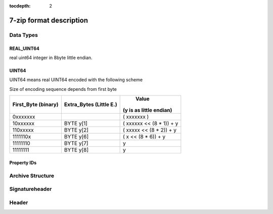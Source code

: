 :tocdepth: 2

.. _7zformat:

========================
7-zip format description
========================

Data Types
==========


REAL_UINT64
-----------

real uint64 integer in 8byte little endian.


UINT64
------

UINT64 means real UINT64 encoded with the following scheme

Size of encoding sequence depends from first byte

+-----------+------------+----------------------------+
| First_Byte| Extra_Bytes|       Value                |
| (binary)  | (Little E.)| (y is as little endian)    |
+===========+============+============================+
|0xxxxxxx   |            | ( xxxxxxx           )      |
+-----------+------------+----------------------------+
|10xxxxxx   | BYTE y[1]  | (  xxxxxx << (8 * 1)) + y  |
+-----------+------------+----------------------------+
|110xxxxx   | BYTE y[2]  | (   xxxxx << (8 * 2)) + y  |
+-----------+------------+----------------------------+
|1111110x   | BYTE y[6]  | (       x << (8 * 6)) + y  |
+-----------+------------+----------------------------+
|11111110   | BYTE y[7]  |                         y  |
+-----------+------------+----------------------------+
|11111111   | BYTE y[8]  |                         y  |
+-----------+------------+----------------------------+


Property IDs
------------

.. productionlist::
    kEnd: 0x00
    kHeader: 0x01
    kArchiveProperties: 0x02
    kAdditionalStreamsInfo: 0x03
    kMainStreamsInfo: 0x04
    kFilesInfo: 0x05
    kPackInfo: 0x06
    kUnPackInfo: 0x07
    kSubStreamsInfo: 0x08
    kSize: 0x09
    kCRC: 0x0A
    kFolder: 0x0B
    kCodersUnPackSize: 0x0C
    kNumUnPackStream: 0x0D
    kEmptyStream: 0x0E
    kEmptyFile: 0x0F
    kAnti: 0x10
    kName: 0x11
    kCTime: 0x12
    kATime: 0x13
    kMTime: 0x14
    kWinAttributes: 0x15
    kComment: 0x16
    kEncodedHeader: 0x17
    kStartPos: 0x18
    kDummy: 0x19

Archive Structure
=================

.. productionlist::
   ARCHIVE: `SignatureHeader`:
          : [`PackedStreams`] [`PackedStreamsForHeaders`]
          : `Header` | `PackedHeader`, `HeaderInfo`

_`Signatureheader`
==================

.. productionlist::
   SignatureHeader: `Signature` : BYTE kSignature[6] : b'7z\xBC\xAF\x27\x1C'
                  : `ArchiveVersion` : BYTE Major, Minor : 0x00, 0x04
                  : `StartHeaderCRC` : UINT32
                  : `StartHeader` : `NextHeaderOffset`
                                  : `NextHeaderSize`
                                  : `NextHeaderCRC`
   NextHeaderOffset: REAL_UINT64
   NextHeaderSize: REAL_UINT64
   NextHeaderCRC: UINT32

_`Header`
=========

.. productionlist::
   PackedStreamsForHeaders: `Headers Block`
   Headers Block: `PackedHeader` | `HeaderInfo`

   PackedHeader: BYTE `kHeader`, `ArchiveProperties`
               : BYTE `kAdditionalStreamsInfo`, `StreamsInfo`
               : BYTE `kMainStreamsInfo`, `StreamsInfo`, `FilesInfo`
               : BYTE `kEnd`
   HeaderInfo  : BYTE `kEncodedHeader`, `HeaderStreamsInfo`

.. productionlist::
   StreamsInfo: PackInfo    : BYTE NID::kPackInfo : 0x06
                            :   UINT64 `PackPos`
                            :   UINT64 `NumPackStreams`
              : CodersInfo  : BYTE NID::kUnpackInfo : 0x07
                            : BYTE NID::kFolder : 0x0B
                            :   UINT64 `NumFolders`
                            : BYTE `External`
                            : switch(External) {
                            : case 0:
                            :   `Folders[NumFolders]`
                            : case 1:
                            :   UINT64 `DataStreamIndex`
                            : }
                            : BYTE ID::kCodersUnPackSize : 0x0C
                            : for(`Folders`)
                            :   for(`Folder`.NumOutStreams)
                            :      UINT64 `UnPackSize`
                            : BYTE ID::kCRC : 0x0A
                            : UINT64[`Folders`] UnPackDigests CRCs
                            : BYTE NID::kEnd
              : SubStreamsInfo   : BYTE NID::kSubStreamsInfo : 0x08
                                 : BYTE NID::kNumUnPackStream : 0x0D
                                 :   UINT64 `NumUnPackStreamsInFolders[NumFolders]`
                                 : BYTE NID::kSize : 0x09
                                 :   UINT64 `UnPackSize[]`
                                 : BYTE NID::kCRC : 0x0A
                                 :   `Digests[Number of streams with unknown CRC]`
                                 : BYTE NID::kEnd

.. productionlist::
   Folder: UINT64 `NumCoders`
         : for (`NumCoders`)
         : {
         :    BYTE
         :    {
         :      0:3 CodecIdSize
         :      4:  Is Complex Coder
         :      5:  There Are Attributes
         :      6:  Reserved
         :      7:  0
         :    }
         :    BYTE `CodecId[CodecIdSize]`
         :    if (Is Complex Coder)
         :    {
         :      UINT64 `NumInStreams`;
         :      UINT64 `NumOutStreams`;
         :    }
         :    if (There Are Attributes)
         :    {
         :      UINT64 `PropertiesSize`
         :      BYTE `Properties[PropertiesSize]`
         :    }
         :  }
         : NumBindPairs :  = `NumOutStreamsTotal` – 1;
         : for (`NumBindPairs`)
         :  {
         :    UINT64 `InIndex`;
         :    UINT64 `OutIndex`;
         :  }
         : NumPackedStreams : `NumInStreamsTotal` – `NumBindPairs`;
         :  if (`NumPackedStreams` > 1)
         :    for(`NumPackedStreams`)
         :    {
         :      UINT64 `Index`;
         :    };

.. productionlist::
   FilesInfo: BYTE NID::kFilesInfo : 0x05
            :   UINT64 `NumFiles`
            : for (;;){
            :    BYTE PropertyType;
            :    if (aType == 0)
            :      break;
            :    UINT64 Size;
            :    switch(PropertyType)    {
            :      kEmptyStream:   (0x0E)
            :        for(NumFiles)
            :          BIT IsEmptyStream
            :      kEmptyFile:     (0x0F)
            :        for(EmptyStreams)
            :          BIT IsEmptyFile
            :      kAnti:          (0x10)
            :        for(EmptyStreams)
            :          BIT IsAntiFile
            :      case kCTime: (0x12)
            :      case kATime: (0x13)
            :      case kMTime: (0x14)
            :        BYTE AllAreDefined
            :        if (AllAreDefined == 0)        {
            :          for(NumFiles)
            :            BIT TimeDefined
            :        }
            :        BYTE External;
            :        if(External != 0)
            :          UINT64 DataIndex
            :        []
            :        for(Definded Items)          REAL_UINT64 Time
            :        []
            :
            :      kNames:     (0x11)
            :        BYTE External;
            :        if(External != 0)
            :          UINT64 DataIndex
            :        []
            :        for(Files)
            :        {
            :          wchar_t Names[NameSize];
            :          wchar_t 0;
            :        }
            :        []
            :
            :      kAttributes:  (0x15)
            :        BYTE AllAreDefined
            :        if (AllAreDefined == 0)
            :        {
            :          for(NumFiles)
            :            BIT AttributesAreDefined
            :        }
            :        BYTE External;
            :        if(External != 0)
            :          UINT64 DataIndex
            :        []
            :        for(Definded Attributes)
            :          UINT32 Attributes
            :        []
            :    }

